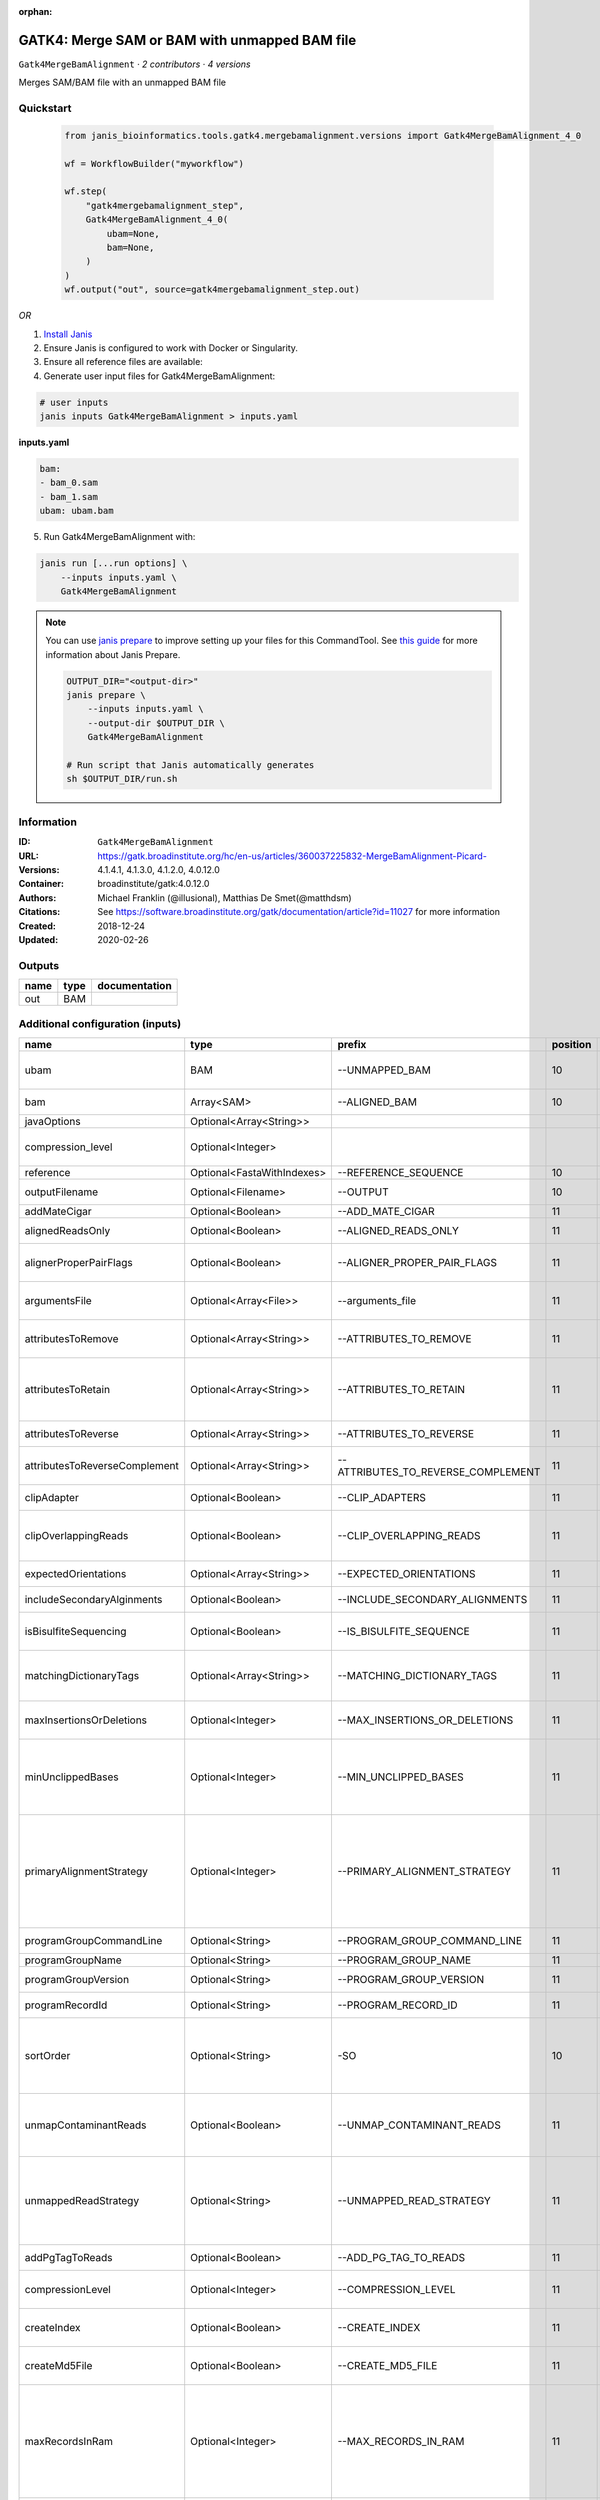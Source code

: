 :orphan:

GATK4: Merge SAM or BAM with unmapped BAM file
=======================================================================

``Gatk4MergeBamAlignment`` · *2 contributors · 4 versions*

Merges SAM/BAM file with an unmapped BAM file


Quickstart
-----------

    .. code-block:: python

       from janis_bioinformatics.tools.gatk4.mergebamalignment.versions import Gatk4MergeBamAlignment_4_0

       wf = WorkflowBuilder("myworkflow")

       wf.step(
           "gatk4mergebamalignment_step",
           Gatk4MergeBamAlignment_4_0(
               ubam=None,
               bam=None,
           )
       )
       wf.output("out", source=gatk4mergebamalignment_step.out)
    

*OR*

1. `Install Janis </tutorials/tutorial0.html>`_

2. Ensure Janis is configured to work with Docker or Singularity.

3. Ensure all reference files are available:

4. Generate user input files for Gatk4MergeBamAlignment:

.. code-block:: bash

   # user inputs
   janis inputs Gatk4MergeBamAlignment > inputs.yaml



**inputs.yaml**

.. code-block:: yaml

       bam:
       - bam_0.sam
       - bam_1.sam
       ubam: ubam.bam




5. Run Gatk4MergeBamAlignment with:

.. code-block:: bash

   janis run [...run options] \
       --inputs inputs.yaml \
       Gatk4MergeBamAlignment

.. note::

   You can use `janis prepare <https://janis.readthedocs.io/en/latest/references/prepare.html>`_ to improve setting up your files for this CommandTool. See `this guide <https://janis.readthedocs.io/en/latest/references/prepare.html>`_ for more information about Janis Prepare.

   .. code-block:: text

      OUTPUT_DIR="<output-dir>"
      janis prepare \
          --inputs inputs.yaml \
          --output-dir $OUTPUT_DIR \
          Gatk4MergeBamAlignment

      # Run script that Janis automatically generates
      sh $OUTPUT_DIR/run.sh











Information
------------

:ID: ``Gatk4MergeBamAlignment``
:URL: `https://gatk.broadinstitute.org/hc/en-us/articles/360037225832-MergeBamAlignment-Picard- <https://gatk.broadinstitute.org/hc/en-us/articles/360037225832-MergeBamAlignment-Picard->`_
:Versions: 4.1.4.1, 4.1.3.0, 4.1.2.0, 4.0.12.0
:Container: broadinstitute/gatk:4.0.12.0
:Authors: Michael Franklin (@illusional), Matthias De Smet(@matthdsm)
:Citations: See https://software.broadinstitute.org/gatk/documentation/article?id=11027 for more information
:Created: 2018-12-24
:Updated: 2020-02-26


Outputs
-----------

======  ======  ===============
name    type    documentation
======  ======  ===============
out     BAM
======  ======  ===============


Additional configuration (inputs)
---------------------------------

=============================  ==========================  ==================================  ==========  ================================================================================================================================================================================================================================================================================================================================================================================================
name                           type                        prefix                                position  documentation
=============================  ==========================  ==================================  ==========  ================================================================================================================================================================================================================================================================================================================================================================================================
ubam                           BAM                         --UNMAPPED_BAM                              10  Original SAM or BAM file of unmapped reads, which must be in queryname order.
bam                            Array<SAM>                  --ALIGNED_BAM                               10  SAM or BAM file(s) with alignment data.
javaOptions                    Optional<Array<String>>
compression_level              Optional<Integer>                                                           Compression level for all compressed files created (e.g. BAM and VCF). Default value: 2.
reference                      Optional<FastaWithIndexes>  --REFERENCE_SEQUENCE                        10  Reference sequence file.
outputFilename                 Optional<Filename>          --OUTPUT                                    10  Merged SAM or BAM file to write to.
addMateCigar                   Optional<Boolean>           --ADD_MATE_CIGAR                            11  Adds the mate CIGAR tag (MC)
alignedReadsOnly               Optional<Boolean>           --ALIGNED_READS_ONLY                        11  Whether to output only aligned reads.
alignerProperPairFlags         Optional<Boolean>           --ALIGNER_PROPER_PAIR_FLAGS                 11  Use the aligner's idea of what a proper pair is rather than computing in this program.
argumentsFile                  Optional<Array<File>>       --arguments_file                            11  read one or more arguments files and add them to the command line
attributesToRemove             Optional<Array<String>>     --ATTRIBUTES_TO_REMOVE                      11  Attributes from the alignment record that should be removed when merging.
attributesToRetain             Optional<Array<String>>     --ATTRIBUTES_TO_RETAIN                      11  Reserved alignment attributes (tags starting with X, Y, or Z) that should be brought over from the alignment data when merging.
attributesToReverse            Optional<Array<String>>     --ATTRIBUTES_TO_REVERSE                     11  Attributes on negative strand reads that need to be reversed.
attributesToReverseComplement  Optional<Array<String>>     --ATTRIBUTES_TO_REVERSE_COMPLEMENT          11  Attributes on negative strand reads that need to be reverse complemented.
clipAdapter                    Optional<Boolean>           --CLIP_ADAPTERS                             11  Whether to clip adapters where identified.
clipOverlappingReads           Optional<Boolean>           --CLIP_OVERLAPPING_READS                    11  For paired reads, soft clip the 3' end of each read if necessary so that it does not extend past the 5' end of its mate.
expectedOrientations           Optional<Array<String>>     --EXPECTED_ORIENTATIONS                     11  The expected orientation of proper read pairs.
includeSecondaryAlginments     Optional<Boolean>           --INCLUDE_SECONDARY_ALIGNMENTS              11  If false, do not write secondary alignments to output.
isBisulfiteSequencing          Optional<Boolean>           --IS_BISULFITE_SEQUENCE                     11  Whether the lane is bisulfite sequence (used when calculating the NM tag).
matchingDictionaryTags         Optional<Array<String>>     --MATCHING_DICTIONARY_TAGS                  11  List of Sequence Records tags that must be equal (if present) in the reference dictionary and in the aligned file.
maxInsertionsOrDeletions       Optional<Integer>           --MAX_INSERTIONS_OR_DELETIONS               11  The maximum number of insertions or deletions permitted for an alignment to be included.
minUnclippedBases              Optional<Integer>           --MIN_UNCLIPPED_BASES                       11  If UNMAP_CONTAMINANT_READS is set, require this many unclipped bases or else the read will be marked as contaminant.
primaryAlignmentStrategy       Optional<Integer>           --PRIMARY_ALIGNMENT_STRATEGY                11  Strategy for selecting primary alignment when the aligner has provided more than one alignment for a pair or fragment, and none are marked as primary, more than one is marked as primary, or the primary alignment is filtered out for some reason.
programGroupCommandLine        Optional<String>            --PROGRAM_GROUP_COMMAND_LINE                11  The command line of the program group.
programGroupName               Optional<String>            --PROGRAM_GROUP_NAME                        11  The name of the program group.
programGroupVersion            Optional<String>            --PROGRAM_GROUP_VERSION                     11  The version of the program group.
programRecordId                Optional<String>            --PROGRAM_RECORD_ID                         11  The program group ID of the aligner.
sortOrder                      Optional<String>            -SO                                         10  The --SORT_ORDER argument is an enumerated type (SortOrder), which can have one of the following values: [unsorted, queryname, coordinate, duplicate, unknown]
unmapContaminantReads          Optional<Boolean>           --UNMAP_CONTAMINANT_READS                   11  Detect reads originating from foreign organisms (e.g. bacterial DNA in a non-bacterial sample),and unmap + label those reads accordingly.
unmappedReadStrategy           Optional<String>            --UNMAPPED_READ_STRATEGY                    11  How to deal with alignment information in reads that are being unmapped (e.g. due to cross-species contamination.) Currently ignored unless UNMAP_CONTAMINANT_READS = true.
addPgTagToReads                Optional<Boolean>           --ADD_PG_TAG_TO_READS                       11  Add PG tag to each read in a SAM or BAM
compressionLevel               Optional<Integer>           --COMPRESSION_LEVEL                         11  Compression level for all compressed files created (e.g. BAM and GELI).
createIndex                    Optional<Boolean>           --CREATE_INDEX                              11  Whether to create a BAM index when writing a coordinate-sorted BAM file.
createMd5File                  Optional<Boolean>           --CREATE_MD5_FILE                           11  Whether to create an MD5 digest for any BAM or FASTQ files created.
maxRecordsInRam                Optional<Integer>           --MAX_RECORDS_IN_RAM                        11  When writing SAM files that need to be sorted, this will specify the number of records stored in RAM before spilling to disk. Increasing this number reduces the number of file handles needed to sort a SAM file, and increases the amount of RAM needed.
quiet                          Optional<Boolean>           --QUIET                                     11  Whether to suppress job-summary info on System.err.
tmpDir                         Optional<String>            --TMP_DIR                                   11  Undocumented option
useJdkDeflater                 Optional<Boolean>           --use_jdk_deflater                          11  Whether to use the JdkDeflater (as opposed to IntelDeflater)
useJdkInflater                 Optional<Boolean>           --use_jdk_inflater                          11  Whether to use the JdkInflater (as opposed to IntelInflater)
validationStringency           Optional<String>            --VALIDATION_STRINGENCY                     11  Validation stringency for all SAM files read by this program. Setting stringency to SILENT can improve performance when processing a BAM file in which variable-length data (read, qualities, tags) do not otherwise need to be decoded.The --VALIDATION_STRINGENCY argument is an enumerated type (ValidationStringency), which can have one of the following values: [STRICT, LENIENT, SILENT]
verbosity                      Optional<String>            --verbosity                                 11  The --verbosity argument is an enumerated type (LogLevel), which can have one of the following values: [ERROR, WARNING, INFO, DEBUG]
=============================  ==========================  ==================================  ==========  ================================================================================================================================================================================================================================================================================================================================================================================================

Workflow Description Language
------------------------------

.. code-block:: text

   version development

   task Gatk4MergeBamAlignment {
     input {
       Int? runtime_cpu
       Int? runtime_memory
       Int? runtime_seconds
       Int? runtime_disk
       Array[String]? javaOptions
       Int? compression_level
       File ubam
       Array[File] bam
       File? reference
       File? reference_fai
       File? reference_amb
       File? reference_ann
       File? reference_bwt
       File? reference_pac
       File? reference_sa
       File? reference_dict
       String? outputFilename
       Boolean? addMateCigar
       Boolean? alignedReadsOnly
       Boolean? alignerProperPairFlags
       Array[File]? argumentsFile
       Array[String]? attributesToRemove
       Array[String]? attributesToRetain
       Array[String]? attributesToReverse
       Array[String]? attributesToReverseComplement
       Boolean? clipAdapter
       Boolean? clipOverlappingReads
       Array[String]? expectedOrientations
       Boolean? includeSecondaryAlginments
       Boolean? isBisulfiteSequencing
       Array[String]? matchingDictionaryTags
       Int? maxInsertionsOrDeletions
       Int? minUnclippedBases
       Int? primaryAlignmentStrategy
       String? programGroupCommandLine
       String? programGroupName
       String? programGroupVersion
       String? programRecordId
       String? sortOrder
       Boolean? unmapContaminantReads
       String? unmappedReadStrategy
       Boolean? addPgTagToReads
       Int? compressionLevel
       Boolean? createIndex
       Boolean? createMd5File
       Int? maxRecordsInRam
       Boolean? quiet
       String? tmpDir
       Boolean? useJdkDeflater
       Boolean? useJdkInflater
       String? validationStringency
       String? verbosity
     }

     command <<<
       set -e
       gatk MergeBamAlignment \
         --java-options '-Xmx~{((select_first([runtime_memory, 4, 4]) * 3) / 4)}G ~{if (defined(compression_level)) then ("-Dsamjdk.compress_level=" + compression_level) else ""} ~{sep(" ", select_first([javaOptions, []]))}' \
         --UNMAPPED_BAM '~{ubam}' \
         ~{if length(bam) > 0 then "--ALIGNED_BAM '" + sep("' --ALIGNED_BAM '", bam) + "'" else ""} \
         ~{if defined(reference) then ("--REFERENCE_SEQUENCE '" + reference + "'") else ""} \
         --OUTPUT '~{select_first([outputFilename, "generated.bam"])}' \
         ~{if defined(sortOrder) then ("-SO '" + sortOrder + "'") else ""} \
         ~{if (defined(addMateCigar) && select_first([addMateCigar])) then "--ADD_MATE_CIGAR" else ""} \
         ~{if (defined(alignedReadsOnly) && select_first([alignedReadsOnly])) then "--ALIGNED_READS_ONLY" else ""} \
         ~{if (defined(alignerProperPairFlags) && select_first([alignerProperPairFlags])) then "--ALIGNER_PROPER_PAIR_FLAGS" else ""} \
         ~{if (defined(argumentsFile) && length(select_first([argumentsFile])) > 0) then "--arguments_file '" + sep("' '", select_first([argumentsFile])) + "'" else ""} \
         ~{if (defined(attributesToRemove) && length(select_first([attributesToRemove])) > 0) then "--ATTRIBUTES_TO_REMOVE '" + sep("' '", select_first([attributesToRemove])) + "'" else ""} \
         ~{if (defined(attributesToRetain) && length(select_first([attributesToRetain])) > 0) then "--ATTRIBUTES_TO_RETAIN '" + sep("' '", select_first([attributesToRetain])) + "'" else ""} \
         ~{if (defined(attributesToReverse) && length(select_first([attributesToReverse])) > 0) then "--ATTRIBUTES_TO_REVERSE '" + sep("' '", select_first([attributesToReverse])) + "'" else ""} \
         ~{if (defined(attributesToReverseComplement) && length(select_first([attributesToReverseComplement])) > 0) then "--ATTRIBUTES_TO_REVERSE_COMPLEMENT '" + sep("' '", select_first([attributesToReverseComplement])) + "'" else ""} \
         ~{if (defined(clipAdapter) && select_first([clipAdapter])) then "--CLIP_ADAPTERS" else ""} \
         ~{if (defined(clipOverlappingReads) && select_first([clipOverlappingReads])) then "--CLIP_OVERLAPPING_READS" else ""} \
         ~{if (defined(expectedOrientations) && length(select_first([expectedOrientations])) > 0) then "--EXPECTED_ORIENTATIONS '" + sep("' '", select_first([expectedOrientations])) + "'" else ""} \
         ~{if (defined(includeSecondaryAlginments) && select_first([includeSecondaryAlginments])) then "--INCLUDE_SECONDARY_ALIGNMENTS" else ""} \
         ~{if (defined(isBisulfiteSequencing) && select_first([isBisulfiteSequencing])) then "--IS_BISULFITE_SEQUENCE" else ""} \
         ~{if (defined(matchingDictionaryTags) && length(select_first([matchingDictionaryTags])) > 0) then "--MATCHING_DICTIONARY_TAGS '" + sep("' '", select_first([matchingDictionaryTags])) + "'" else ""} \
         ~{if defined(maxInsertionsOrDeletions) then ("--MAX_INSERTIONS_OR_DELETIONS " + maxInsertionsOrDeletions) else ''} \
         ~{if defined(minUnclippedBases) then ("--MIN_UNCLIPPED_BASES " + minUnclippedBases) else ''} \
         ~{if defined(primaryAlignmentStrategy) then ("--PRIMARY_ALIGNMENT_STRATEGY " + primaryAlignmentStrategy) else ''} \
         ~{if defined(programGroupCommandLine) then ("--PROGRAM_GROUP_COMMAND_LINE '" + programGroupCommandLine + "'") else ""} \
         ~{if defined(programGroupName) then ("--PROGRAM_GROUP_NAME '" + programGroupName + "'") else ""} \
         ~{if defined(programGroupVersion) then ("--PROGRAM_GROUP_VERSION '" + programGroupVersion + "'") else ""} \
         ~{if defined(programRecordId) then ("--PROGRAM_RECORD_ID '" + programRecordId + "'") else ""} \
         ~{if (defined(unmapContaminantReads) && select_first([unmapContaminantReads])) then "--UNMAP_CONTAMINANT_READS" else ""} \
         ~{if defined(unmappedReadStrategy) then ("--UNMAPPED_READ_STRATEGY '" + unmappedReadStrategy + "'") else ""} \
         ~{if (defined(addPgTagToReads) && select_first([addPgTagToReads])) then "--ADD_PG_TAG_TO_READS" else ""} \
         ~{if defined(compressionLevel) then ("--COMPRESSION_LEVEL " + compressionLevel) else ''} \
         ~{if select_first([createIndex, true]) then "--CREATE_INDEX" else ""} \
         ~{if (defined(createMd5File) && select_first([createMd5File])) then "--CREATE_MD5_FILE" else ""} \
         ~{if defined(maxRecordsInRam) then ("--MAX_RECORDS_IN_RAM " + maxRecordsInRam) else ''} \
         ~{if (defined(quiet) && select_first([quiet])) then "--QUIET" else ""} \
         ~{if defined(select_first([tmpDir, "/tmp/"])) then ("--TMP_DIR '" + select_first([tmpDir, "/tmp/"]) + "'") else ""} \
         ~{if (defined(useJdkDeflater) && select_first([useJdkDeflater])) then "--use_jdk_deflater" else ""} \
         ~{if (defined(useJdkInflater) && select_first([useJdkInflater])) then "--use_jdk_inflater" else ""} \
         ~{if defined(validationStringency) then ("--VALIDATION_STRINGENCY '" + validationStringency + "'") else ""} \
         ~{if defined(verbosity) then ("--verbosity '" + verbosity + "'") else ""}
     >>>

     runtime {
       cpu: select_first([runtime_cpu, 1, 1])
       disks: "local-disk ~{select_first([runtime_disk, 20])} SSD"
       docker: "broadinstitute/gatk:4.0.12.0"
       duration: select_first([runtime_seconds, 86400])
       memory: "~{select_first([runtime_memory, 4, 4])}G"
       preemptible: 2
     }

     output {
       File out = select_first([outputFilename, "generated.bam"])
     }

   }

Common Workflow Language
-------------------------

.. code-block:: text

   #!/usr/bin/env cwl-runner
   class: CommandLineTool
   cwlVersion: v1.2
   label: 'GATK4: Merge SAM or BAM with unmapped BAM file'

   requirements:
   - class: ShellCommandRequirement
   - class: InlineJavascriptRequirement
   - class: DockerRequirement
     dockerPull: broadinstitute/gatk:4.0.12.0

   inputs:
   - id: javaOptions
     label: javaOptions
     type:
     - type: array
       items: string
     - 'null'
   - id: compression_level
     label: compression_level
     doc: |-
       Compression level for all compressed files created (e.g. BAM and VCF). Default value: 2.
     type:
     - int
     - 'null'
   - id: ubam
     label: ubam
     doc: Original SAM or BAM file of unmapped reads, which must be in queryname order.
     type: File
     inputBinding:
       prefix: --UNMAPPED_BAM
       position: 10
   - id: bam
     label: bam
     doc: SAM or BAM file(s) with alignment data.
     type:
       type: array
       inputBinding:
         prefix: --ALIGNED_BAM
       items: File
     inputBinding:
       position: 10
   - id: reference
     label: reference
     doc: Reference sequence file.
     type:
     - File
     - 'null'
     secondaryFiles:
     - pattern: .fai
     - pattern: .amb
     - pattern: .ann
     - pattern: .bwt
     - pattern: .pac
     - pattern: .sa
     - pattern: ^.dict
     inputBinding:
       prefix: --REFERENCE_SEQUENCE
       position: 10
   - id: outputFilename
     label: outputFilename
     doc: Merged SAM or BAM file to write to.
     type:
     - string
     - 'null'
     default: generated.bam
     inputBinding:
       prefix: --OUTPUT
       position: 10
   - id: addMateCigar
     label: addMateCigar
     doc: Adds the mate CIGAR tag (MC)
     type:
     - boolean
     - 'null'
     inputBinding:
       prefix: --ADD_MATE_CIGAR
       position: 11
   - id: alignedReadsOnly
     label: alignedReadsOnly
     doc: Whether to output only aligned reads.
     type:
     - boolean
     - 'null'
     inputBinding:
       prefix: --ALIGNED_READS_ONLY
       position: 11
   - id: alignerProperPairFlags
     label: alignerProperPairFlags
     doc: |-
       Use the aligner's idea of what a proper pair is rather than computing in this program.
     type:
     - boolean
     - 'null'
     inputBinding:
       prefix: --ALIGNER_PROPER_PAIR_FLAGS
       position: 11
   - id: argumentsFile
     label: argumentsFile
     doc: read one or more arguments files and add them to the command line
     type:
     - type: array
       items: File
     - 'null'
     inputBinding:
       prefix: --arguments_file
       position: 11
   - id: attributesToRemove
     label: attributesToRemove
     doc: Attributes from the alignment record that should be removed when merging.
     type:
     - type: array
       items: string
     - 'null'
     inputBinding:
       prefix: --ATTRIBUTES_TO_REMOVE
       position: 11
   - id: attributesToRetain
     label: attributesToRetain
     doc: |-
       Reserved alignment attributes (tags starting with X, Y, or Z) that should be brought over from the alignment data when merging.
     type:
     - type: array
       items: string
     - 'null'
     inputBinding:
       prefix: --ATTRIBUTES_TO_RETAIN
       position: 11
   - id: attributesToReverse
     label: attributesToReverse
     doc: Attributes on negative strand reads that need to be reversed.
     type:
     - type: array
       items: string
     - 'null'
     inputBinding:
       prefix: --ATTRIBUTES_TO_REVERSE
       position: 11
   - id: attributesToReverseComplement
     label: attributesToReverseComplement
     doc: Attributes on negative strand reads that need to be reverse complemented.
     type:
     - type: array
       items: string
     - 'null'
     inputBinding:
       prefix: --ATTRIBUTES_TO_REVERSE_COMPLEMENT
       position: 11
   - id: clipAdapter
     label: clipAdapter
     doc: Whether to clip adapters where identified.
     type:
     - boolean
     - 'null'
     inputBinding:
       prefix: --CLIP_ADAPTERS
       position: 11
   - id: clipOverlappingReads
     label: clipOverlappingReads
     doc: |-
       For paired reads, soft clip the 3' end of each read if necessary so that it does not extend past the 5' end of its mate.
     type:
     - boolean
     - 'null'
     inputBinding:
       prefix: --CLIP_OVERLAPPING_READS
       position: 11
   - id: expectedOrientations
     label: expectedOrientations
     doc: The expected orientation of proper read pairs.
     type:
     - type: array
       items: string
     - 'null'
     inputBinding:
       prefix: --EXPECTED_ORIENTATIONS
       position: 11
   - id: includeSecondaryAlginments
     label: includeSecondaryAlginments
     doc: If false, do not write secondary alignments to output.
     type:
     - boolean
     - 'null'
     inputBinding:
       prefix: --INCLUDE_SECONDARY_ALIGNMENTS
       position: 11
   - id: isBisulfiteSequencing
     label: isBisulfiteSequencing
     doc: Whether the lane is bisulfite sequence (used when calculating the NM tag).
     type:
     - boolean
     - 'null'
     inputBinding:
       prefix: --IS_BISULFITE_SEQUENCE
       position: 11
   - id: matchingDictionaryTags
     label: matchingDictionaryTags
     doc: |-
       List of Sequence Records tags that must be equal (if present) in the reference dictionary and in the aligned file.
     type:
     - type: array
       items: string
     - 'null'
     inputBinding:
       prefix: --MATCHING_DICTIONARY_TAGS
       position: 11
   - id: maxInsertionsOrDeletions
     label: maxInsertionsOrDeletions
     doc: |-
       The maximum number of insertions or deletions permitted for an alignment to be included.
     type:
     - int
     - 'null'
     inputBinding:
       prefix: --MAX_INSERTIONS_OR_DELETIONS
       position: 11
   - id: minUnclippedBases
     label: minUnclippedBases
     doc: |-
       If UNMAP_CONTAMINANT_READS is set, require this many unclipped bases or else the read will be marked as contaminant.
     type:
     - int
     - 'null'
     inputBinding:
       prefix: --MIN_UNCLIPPED_BASES
       position: 11
   - id: primaryAlignmentStrategy
     label: primaryAlignmentStrategy
     doc: |-
       Strategy for selecting primary alignment when the aligner has provided more than one alignment for a pair or fragment, and none are marked as primary, more than one is marked as primary, or the primary alignment is filtered out for some reason.
     type:
     - int
     - 'null'
     inputBinding:
       prefix: --PRIMARY_ALIGNMENT_STRATEGY
       position: 11
   - id: programGroupCommandLine
     label: programGroupCommandLine
     doc: The command line of the program group.
     type:
     - string
     - 'null'
     inputBinding:
       prefix: --PROGRAM_GROUP_COMMAND_LINE
       position: 11
   - id: programGroupName
     label: programGroupName
     doc: The name of the program group.
     type:
     - string
     - 'null'
     inputBinding:
       prefix: --PROGRAM_GROUP_NAME
       position: 11
   - id: programGroupVersion
     label: programGroupVersion
     doc: The version of the program group.
     type:
     - string
     - 'null'
     inputBinding:
       prefix: --PROGRAM_GROUP_VERSION
       position: 11
   - id: programRecordId
     label: programRecordId
     doc: The program group ID of the aligner.
     type:
     - string
     - 'null'
     inputBinding:
       prefix: --PROGRAM_RECORD_ID
       position: 11
   - id: sortOrder
     label: sortOrder
     doc: |-
       The --SORT_ORDER argument is an enumerated type (SortOrder), which can have one of the following values: [unsorted, queryname, coordinate, duplicate, unknown]
     type:
     - string
     - 'null'
     inputBinding:
       prefix: -SO
       position: 10
   - id: unmapContaminantReads
     label: unmapContaminantReads
     doc: |-
       Detect reads originating from foreign organisms (e.g. bacterial DNA in a non-bacterial sample),and unmap + label those reads accordingly.
     type:
     - boolean
     - 'null'
     inputBinding:
       prefix: --UNMAP_CONTAMINANT_READS
       position: 11
   - id: unmappedReadStrategy
     label: unmappedReadStrategy
     doc: |-
       How to deal with alignment information in reads that are being unmapped (e.g. due to cross-species contamination.) Currently ignored unless UNMAP_CONTAMINANT_READS = true.
     type:
     - string
     - 'null'
     inputBinding:
       prefix: --UNMAPPED_READ_STRATEGY
       position: 11
   - id: addPgTagToReads
     label: addPgTagToReads
     doc: Add PG tag to each read in a SAM or BAM
     type:
     - boolean
     - 'null'
     inputBinding:
       prefix: --ADD_PG_TAG_TO_READS
       position: 11
   - id: compressionLevel
     label: compressionLevel
     doc: Compression level for all compressed files created (e.g. BAM and GELI).
     type:
     - int
     - 'null'
     inputBinding:
       prefix: --COMPRESSION_LEVEL
       position: 11
   - id: createIndex
     label: createIndex
     doc: Whether to create a BAM index when writing a coordinate-sorted BAM file.
     type: boolean
     default: true
     inputBinding:
       prefix: --CREATE_INDEX
       position: 11
   - id: createMd5File
     label: createMd5File
     doc: Whether to create an MD5 digest for any BAM or FASTQ files created.
     type:
     - boolean
     - 'null'
     inputBinding:
       prefix: --CREATE_MD5_FILE
       position: 11
   - id: maxRecordsInRam
     label: maxRecordsInRam
     doc: |-
       When writing SAM files that need to be sorted, this will specify the number of records stored in RAM before spilling to disk. Increasing this number reduces the number of file handles needed to sort a SAM file, and increases the amount of RAM needed.
     type:
     - int
     - 'null'
     inputBinding:
       prefix: --MAX_RECORDS_IN_RAM
       position: 11
   - id: quiet
     label: quiet
     doc: Whether to suppress job-summary info on System.err.
     type:
     - boolean
     - 'null'
     inputBinding:
       prefix: --QUIET
       position: 11
   - id: tmpDir
     label: tmpDir
     doc: Undocumented option
     type: string
     default: /tmp/
     inputBinding:
       prefix: --TMP_DIR
       position: 11
   - id: useJdkDeflater
     label: useJdkDeflater
     doc: Whether to use the JdkDeflater (as opposed to IntelDeflater)
     type:
     - boolean
     - 'null'
     inputBinding:
       prefix: --use_jdk_deflater
       position: 11
   - id: useJdkInflater
     label: useJdkInflater
     doc: Whether to use the JdkInflater (as opposed to IntelInflater)
     type:
     - boolean
     - 'null'
     inputBinding:
       prefix: --use_jdk_inflater
       position: 11
   - id: validationStringency
     label: validationStringency
     doc: |-
       Validation stringency for all SAM files read by this program. Setting stringency to SILENT can improve performance when processing a BAM file in which variable-length data (read, qualities, tags) do not otherwise need to be decoded.The --VALIDATION_STRINGENCY argument is an enumerated type (ValidationStringency), which can have one of the following values: [STRICT, LENIENT, SILENT]
     type:
     - string
     - 'null'
     inputBinding:
       prefix: --VALIDATION_STRINGENCY
       position: 11
   - id: verbosity
     label: verbosity
     doc: |-
       The --verbosity argument is an enumerated type (LogLevel), which can have one of the following values: [ERROR, WARNING, INFO, DEBUG]
     type:
     - string
     - 'null'
     inputBinding:
       prefix: --verbosity
       position: 11

   outputs:
   - id: out
     label: out
     type: File
     outputBinding:
       glob: generated.bam
       loadContents: false
   stdout: _stdout
   stderr: _stderr

   baseCommand:
   - gatk
   - MergeBamAlignment
   arguments:
   - prefix: --java-options
     position: -1
     valueFrom: |-
       $("-Xmx{memory}G {compression} {otherargs}".replace(/\{memory\}/g, (([inputs.runtime_memory, 4, 4].filter(function (inner) { return inner != null })[0] * 3) / 4)).replace(/\{compression\}/g, (inputs.compression_level != null) ? ("-Dsamjdk.compress_level=" + inputs.compression_level) : "").replace(/\{otherargs\}/g, [inputs.javaOptions, []].filter(function (inner) { return inner != null })[0].join(" ")))

   hints:
   - class: ToolTimeLimit
     timelimit: |-
       $([inputs.runtime_seconds, 86400].filter(function (inner) { return inner != null })[0])
   id: Gatk4MergeBamAlignment


